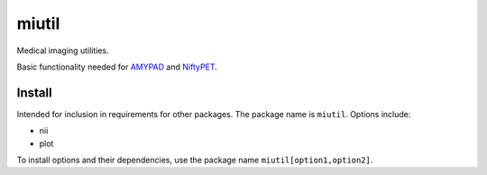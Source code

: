 miutil
======

Medical imaging utilities.

|Versions| |Py-Versions| |Tests| |LICENCE|

Basic functionality needed for `AMYPAD <https://github.com/AMYPAD/AMYPAD>`_
and `NiftyPET <https://github.com/NiftyPET/NiftyPET>`_.


Install
-------

Intended for inclusion in requirements for other packages.
The package name is ``miutil``. Options include:

- nii
- plot

To install options and their dependencies,
use the package name ``miutil[option1,option2]``.


.. |Tests| image:: https://img.shields.io/github/workflow/status/AMYPAD/miutil/Test
   :target: https://github.com/AMYPAD/miutil/actions
.. |Versions| image:: https://img.shields.io/pypi/v/miutil.svg
   :target: https://github.com/AMYPAD/miutil/releases
.. |Py-Versions| image:: https://img.shields.io/pypi/pyversions/miutil.svg?logo=python&logoColor=white
   :target: https://pypi.org/project/miutil
.. |LICENCE| image:: https://img.shields.io/pypi/l/miutil.svg
   :target: https://raw.githubusercontent.com/AMYPAD/miutil/master/LICENCE.md
